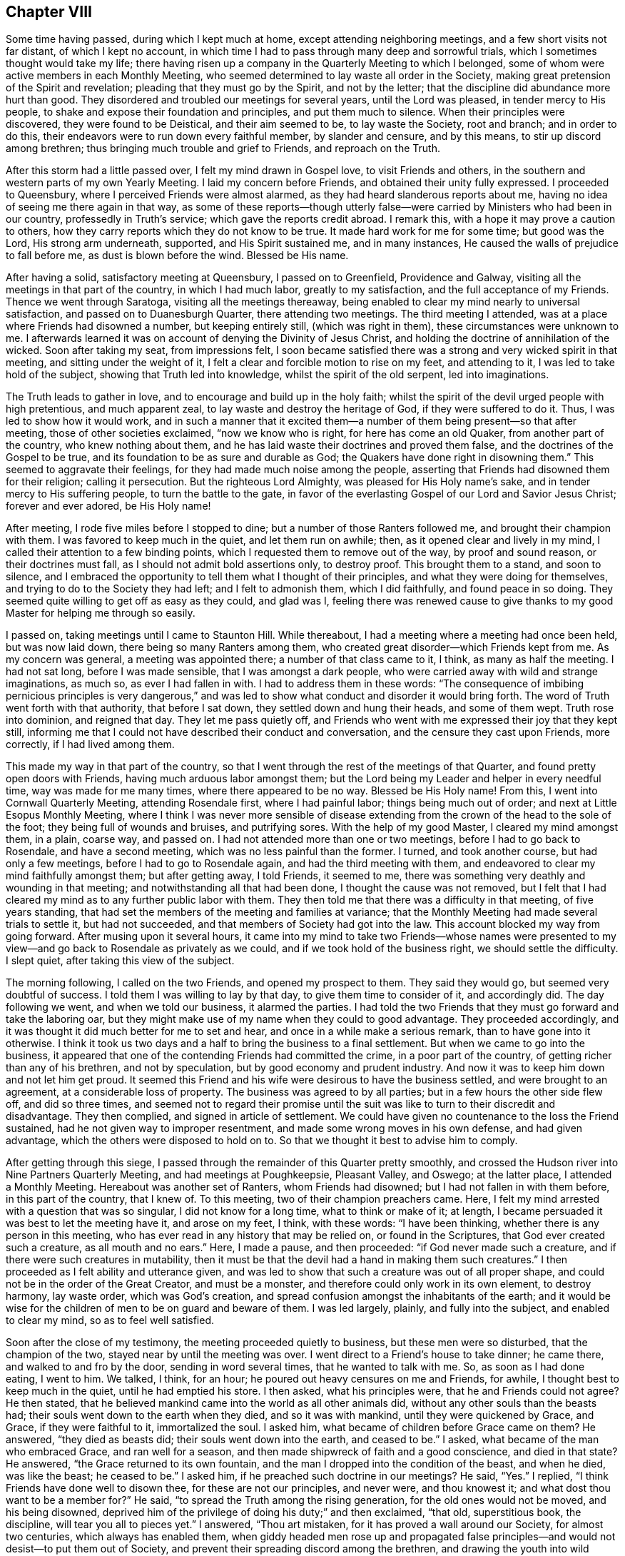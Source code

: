 == Chapter VIII

Some time having passed, during which I kept much at home,
except attending neighboring meetings, and a few short visits not far distant,
of which I kept no account,
in which time I had to pass through many deep and sorrowful trials,
which I sometimes thought would take my life;
there having risen up a company in the Quarterly Meeting to which I belonged,
some of whom were active members in each Monthly Meeting,
who seemed determined to lay waste all order in the Society,
making great pretension of the Spirit and revelation;
pleading that they must go by the Spirit, and not by the letter;
that the discipline did abundance more hurt than good.
They disordered and troubled our meetings for several years, until the Lord was pleased,
in tender mercy to His people, to shake and expose their foundation and principles,
and put them much to silence.
When their principles were discovered, they were found to be Deistical,
and their aim seemed to be, to lay waste the Society, root and branch;
and in order to do this, their endeavors were to run down every faithful member,
by slander and censure, and by this means, to stir up discord among brethren;
thus bringing much trouble and grief to Friends, and reproach on the Truth.

After this storm had a little passed over, I felt my mind drawn in Gospel love,
to visit Friends and others, in the southern and western parts of my own Yearly Meeting.
I laid my concern before Friends, and obtained their unity fully expressed.
I proceeded to Queensbury, where I perceived Friends were almost alarmed,
as they had heard slanderous reports about me,
having no idea of seeing me there again in that way,
as some of these reports--though utterly false--were
carried by Ministers who had been in our country,
professedly in Truth`'s service; which gave the reports credit abroad.
I remark this, with a hope it may prove a caution to others,
how they carry reports which they do not know to be true.
It made hard work for me for some time; but good was the Lord, His strong arm underneath,
supported, and His Spirit sustained me, and in many instances,
He caused the walls of prejudice to fall before me, as dust is blown before the wind.
Blessed be His name.

After having a solid, satisfactory meeting at Queensbury, I passed on to Greenfield,
Providence and Galway, visiting all the meetings in that part of the country,
in which I had much labor, greatly to my satisfaction,
and the full acceptance of my Friends.
Thence we went through Saratoga, visiting all the meetings thereaway,
being enabled to clear my mind nearly to universal satisfaction,
and passed on to Duanesburgh Quarter, there attending two meetings.
The third meeting I attended, was at a place where Friends had disowned a number,
but keeping entirely still, (which was right in them),
these circumstances were unknown to me.
I afterwards learned it was on account of denying the Divinity of Jesus Christ,
and holding the doctrine of annihilation of the wicked.
Soon after taking my seat, from impressions felt,
I soon became satisfied there was a strong and very wicked spirit in that meeting,
and sitting under the weight of it,
I felt a clear and forcible motion to rise on my feet, and attending to it,
I was led to take hold of the subject, showing that Truth led into knowledge,
whilst the spirit of the old serpent, led into imaginations.

The Truth leads to gather in love, and to encourage and build up in the holy faith;
whilst the spirit of the devil urged people with high pretentious,
and much apparent zeal, to lay waste and destroy the heritage of God,
if they were suffered to do it.
Thus, I was led to show how it would work,
and in such a manner that it excited them--a number
of them being present--so that after meeting,
those of other societies exclaimed, "`now we know who is right,
for here has come an old Quaker, from another part of the country,
who knew nothing about them, and he has laid waste their doctrines and proved them false,
and the doctrines of the Gospel to be true,
and its foundation to be as sure and durable as God;
the Quakers have done right in disowning them.`"
This seemed to aggravate their feelings, for they had made much noise among the people,
asserting that Friends had disowned them for their religion; calling it persecution.
But the righteous Lord Almighty, was pleased for His Holy name`'s sake,
and in tender mercy to His suffering people, to turn the battle to the gate,
in favor of the everlasting Gospel of our Lord and Savior Jesus Christ;
forever and ever adored, be His Holy name!

After meeting, I rode five miles before I stopped to dine;
but a number of those Ranters followed me, and brought their champion with them.
I was favored to keep much in the quiet, and let them run on awhile; then,
as it opened clear and lively in my mind,
I called their attention to a few binding points,
which I requested them to remove out of the way, by proof and sound reason,
or their doctrines must fall, as I should not admit bold assertions only,
to destroy proof.
This brought them to a stand, and soon to silence,
and I embraced the opportunity to tell them what I thought of their principles,
and what they were doing for themselves, and trying to do to the Society they had left;
and I felt to admonish them, which I did faithfully, and found peace in so doing.
They seemed quite willing to get off as easy as they could, and glad was I,
feeling there was renewed cause to give thanks to my good
Master for helping me through so easily.

I passed on, taking meetings until I came to Staunton Hill.
While thereabout, I had a meeting where a meeting had once been held,
but was now laid down, there being so many Ranters among them,
who created great disorder--which Friends kept from me.
As my concern was general, a meeting was appointed there;
a number of that class came to it, I think, as many as half the meeting.
I had not sat long, before I was made sensible, that I was amongst a dark people,
who were carried away with wild and strange imaginations, as much so,
as ever I had fallen in with.
I had to address them in these words:
"`The consequence of imbibing pernicious principles is very dangerous,`"
and was led to show what conduct and disorder it would bring forth.
The word of Truth went forth with that authority, that before I sat down,
they settled down and hung their heads, and some of them wept.
Truth rose into dominion, and reigned that day.
They let me pass quietly off,
and Friends who went with me expressed their joy that they kept still,
informing me that I could not have described their conduct and conversation,
and the censure they cast upon Friends, more correctly, if I had lived among them.

This made my way in that part of the country,
so that I went through the rest of the meetings of that Quarter,
and found pretty open doors with Friends, having much arduous labor amongst them;
but the Lord being my Leader and helper in every needful time,
way was made for me many times, where there appeared to be no way.
Blessed be His Holy name!
From this, I went into Cornwall Quarterly Meeting, attending Rosendale first,
where I had painful labor; things being much out of order;
and next at Little Esopus Monthly Meeting,
where I think I was never more sensible of disease extending
from the crown of the head to the sole of the foot;
they being full of wounds and bruises, and putrifying sores.
With the help of my good Master, I cleared my mind amongst them, in a plain, coarse way,
and passed on.
I had not attended more than one or two meetings, before I had to go back to Rosendale,
and have a second meeting, which was no less painful than the former.
I turned, and took another course, but had only a few meetings,
before I had to go to Rosendale again, and had the third meeting with them,
and endeavored to clear my mind faithfully amongst them; but after getting away,
I told Friends, it seemed to me,
there was something very deathly and wounding in that meeting;
and notwithstanding all that had been done, I thought the cause was not removed,
but I felt that I had cleared my mind as to any further public labor with them.
They then told me that there was a difficulty in that meeting, of five years standing,
that had set the members of the meeting and families at variance;
that the Monthly Meeting had made several trials to settle it, but had not succeeded,
and that members of Society had got into the law.
This account blocked my way from going forward.
After musing upon it several hours,
it came into my mind to take two Friends--whose names were presented
to my view--and go back to Rosendale as privately as we could,
and if we took hold of the business right, we should settle the difficulty.
I slept quiet, after taking this view of the subject.

The morning following, I called on the two Friends, and opened my prospect to them.
They said they would go, but seemed very doubtful of success.
I told them I was willing to lay by that day, to give them time to consider of it,
and accordingly did.
The day following we went, and when we told our business, it alarmed the parties.
I had told the two Friends that they must go forward and take the laboring oar,
but they might make use of my name when they could to good advantage.
They proceeded accordingly, and it was thought it did much better for me to set and hear,
and once in a while make a serious remark, than to have gone into it otherwise.
I think it took us two days and a half to bring the business to a final settlement.
But when we came to go into the business,
it appeared that one of the contending Friends had committed the crime,
in a poor part of the country, of getting richer than any of his brethren,
and not by speculation, but by good economy and prudent industry.
And now it was to keep him down and not let him get proud.
It seemed this Friend and his wife were desirous to have the business settled,
and were brought to an agreement, at a considerable loss of property.
The business was agreed to by all parties; but in a few hours the other side flew off,
and did so three times,
and seemed not to regard their promise until the suit was
like to turn to their discredit and disadvantage.
They then complied, and signed in article of settlement.
We could have given no countenance to the loss the Friend sustained,
had he not given way to improper resentment,
and made some wrong moves in his own defense, and had given advantage,
which the others were disposed to hold on to.
So that we thought it best to advise him to comply.

After getting through this siege,
I passed through the remainder of this Quarter pretty smoothly,
and crossed the Hudson river into Nine Partners Quarterly Meeting,
and had meetings at Poughkeepsie, Pleasant Valley, and Oswego; at the latter place,
I attended a Monthly Meeting.
Hereabout was another set of Ranters, whom Friends had disowned;
but I had not fallen in with them before, in this part of the country, that I knew of.
To this meeting, two of their champion preachers came.
Here, I felt my mind arrested with a question that was so singular,
I did not know for a long time, what to think or make of it; at length,
I became persuaded it was best to let the meeting have it, and arose on my feet, I think,
with these words: "`I have been thinking, whether there is any person in this meeting,
who has ever read in any history that may be relied on, or found in the Scriptures,
that God ever created such a creature, as all mouth and no ears.`"
Here, I made a pause, and then proceeded: "`if God never made such a creature,
and if there were such creatures in mutability,
then it must be that the devil had a hand in making them such creatures.`"
I then proceeded as I felt ability and utterance given,
and was led to show that such a creature was out of all proper shape,
and could not be in the order of the Great Creator, and must be a monster,
and therefore could only work in its own element, to destroy harmony, lay waste order,
which was God`'s creation, and spread confusion amongst the inhabitants of the earth;
and it would be wise for the children of men to be on guard and beware of them.
I was led largely, plainly, and fully into the subject, and enabled to clear my mind,
so as to feel well satisfied.

Soon after the close of my testimony, the meeting proceeded quietly to business,
but these men were so disturbed, that the champion of the two,
stayed near by until the meeting was over.
I went direct to a Friend`'s house to take dinner; he came there,
and walked to and fro by the door, sending in word several times,
that he wanted to talk with me.
So, as soon as I had done eating, I went to him.
We talked, I think, for an hour; he poured out heavy censures on me and Friends,
for awhile, I thought best to keep much in the quiet, until he had emptied his store.
I then asked, what his principles were, that he and Friends could not agree?
He then stated, that he believed mankind came into the world as all other animals did,
without any other souls than the beasts had;
their souls went down to the earth when they died, and so it was with mankind,
until they were quickened by Grace, and Grace, if they were faithful to it,
immortalized the soul.
I asked him, what became of children before Grace came on them?
He answered, "`they died as beasts did; their souls went down into the earth,
and ceased to be.`"
I asked, what became of the man who embraced Grace, and ran well for a season,
and then made shipwreck of faith and a good conscience, and died in that state?
He answered, "`the Grace returned to its own fountain,
and the man I dropped into the condition of the beast, and when he died,
was like the beast; he ceased to be.`"
I asked him, if he preached such doctrine in our meetings?
He said, "`Yes.`"
I replied, "`I think Friends have done well to disown thee,
for these are not our principles, and never were, and thou knowest it;
and what dost thou want to be a member for?`"
He said, "`to spread the Truth among the rising generation,
for the old ones would not be moved, and his being disowned,
deprived him of the privilege of doing his duty;`" and then exclaimed, "`that old,
superstitious book, the discipline, will tear you all to pieces yet.`"
I answered, "`Thou art mistaken, for it has proved a wall around our Society,
for almost two centuries, which always has enabled them,
when giddy headed men rose up and propagated false principles--and
would not desist--to put them out of Society,
and prevent their spreading discord among the brethren,
and drawing the youth into wild notions;
and thou wilt find it will answer the same purpose now, if kept to.`"

This stopped him on that point.
I embraced the opportunity to ask him, how he came by these principles?
He said, "`by revelation.`"
I thought it now time to bring him to the binding points,
which had stopped the mouths of all his brethren I had fallen in with; so I asked,
"`what proof they gave of their revelation?`"
He said,
"`the same as the prophets did--'`thus saith the
Lord`'--and those who did not receive them,
were punished, and so they would be now.`"
I then remarked, "`your revelation contradicts abundance of the Scripture;
and seeing that God chose His own way,
when He introduced the bible into the world by the hand of Moses;
He sent him with a message,
'`Thus saith the Lord God;`' and then endued him
with power to work marvellous signs and wonders,
such as had never been seen or heard of,
and in the presence of unbelievers as well as believers, in proof of his revelation.
And it did not end here; it continued with Joshua,
and several of the prophets at different ages; and this is not all;
when Jesus Christ came into the world to introduce the Gospel to the people,
He did not ask the people to receive Him as Christ, until He had worked many miracles,
such as had never been seen or heard of before, and far to exceed Moses;
for Moses`' miracles were punishments, and the display of the power of God on the wicked.
But Jesus Christ`'s miracles were benevolence,
and mercy to enduring humanity--the full revelation
of His love and tender mercies to all people.
Yet, He did not call on them to believe Him, but for the work`'s sake; for, said He,
'`No man hath done the works ye see me do.`' And now, friend, thou hast told me,
that your revelation has carried you beyond all the old prophets,
beyond the apostles and all our ancient Friends, into the vision of light;
beyond what any of these ever saw, and that it has carried you beyond the Scriptures;
and in that, your revelation contradicts the revelation of the Scriptures.
For the power of working miracles did not end with the outward Ministry of Jesus Christ,
but rested on His apostles, His successors, long after His ascension.

Now, friend, we look back as well as forward, and when we reflect seriously,
on the mighty, and long continued evidence of both the former dispensations,
we think that He is the same God He ever was, and changes not;
and that His love and long forbearance, is as much toward the people, as it ever was;
and we think, that if God was about to reveal a new dispensation,
which would be more glorious than either of the others,
that you would give an evidence answerable to the magnitude of the revelation;
seeing He has always taken that way.
So, that there are too many sound heads in our Society,
to be drawn of of this ancient foundation,
and well proved doctrine of the Gospel and Divine revelation,
by nothing better than the bold, empty assertion of a few confident men; and that,
in contradiction to all well proved revelation.`"
To all this, he made no answer; but mused awhile, and then exclaimed, "`I always heard,
that thee was a tender-spirited, charitable man, but I am disappointed,
for I now see that thou art as much laced up in that old buckram superstition,
as any of them.`"
And so we parted.

Previous to this, I had a number of meetings laid out,
and notice of the appointments timely given; so that when I came to Crum Elbow,
Little Nine Partners, and the Creek, I had full and satisfactory meetings;
but when I came to Stanford, though Friends had received the notice,
they had made no appointment for the meeting, so I passed on to the Plains,
thence to Nine Partners; then turned about, and attended the Creek Monthly Meeting.
Here, I observed that two Friends mostly dictated the business,
and when any one opposed them, they bore heavily upon such; and if they said nothing,
they urged them to unite: the effect was, that they had nearly all the speaking to do,
and the business went heavily.
After the business was through, I told them what effect such conduct had on the meeting,
and felt good satisfaction in telling them my mind.
There was a complaint brought against a member for drunkenness,
and was under the care of a committee, and no favorable report;
but these two Friends strove hard to throw it out,
and have no further notice taken of it; yet, they did not effect their purpose that day.

The next day, I attended Stanford Monthly Meeting, held at Little Nine Partners,
where I had satisfactory service to myself and Friends.
After meeting, I set forward for home, and thought I saw my way clear,
expecting to be at Hudson meeting the next day.
I had a borrowed horse; for when I was in the Otego country, my beast was taken sick,
so that she could not travel, and a kind Friend, Aaron Wing, lent me a noble young horse,
a fine traveller, to go the rest of the journey.
All the time I had him, he never lost his course for home,
and whenever he saw a road that turned that way, he would pull hard for it.
But on this afternoon, when I started, and thought to make good headway,
as the horse would travel freely towards home, after a few miles drive,
I came to a road that turned from his home, and the horse, for the first time,
pressed hard to take it; but I urged him by, and though a lively horse,
he afterwards traveled slowly and dull, so that I had to urge him on.
A heavy feeling came over me; I could not see for what,
but it increased as I went forward, and I concluded, if I came to another road,
and the horse made a choice, he should go where he would.

I soon came to a road that turned the same way the other did; the horse crowded for it,
so I let him go; he then pressed ahead, and traveled fast.
My mind became easy, and I went on until I came in sight of the stage road,
concluding to let the horse go where he pleased; when we came to it,
the horse turned again from home, and went ahead fast, until near night,
before he slackened his speed.
I then enquired if any Friends lived on that road, and was answered,
that some distance beyond, a half Quaker lived, and his wife was a whole one.
I passed on, and enquired again; was answered as before.
A man standing by, said he was his neighbor, and if I would let him ride,
he would show me his house.
When I got there, I found him so drunk that he could but just totter about,
and not able to talk plain.
When morning came, I cleared my mind, and left him, and went on to Crum Elbow;
being first day, we had a large, solemn, favored meeting,
so that I was satisfied I was in my right place, though a horse was my pilot.

After meeting, I informed Friends, with whom I lodged, and how I found him.
They then told me, he was the man the complaint stood against,
that the two Friends strove to throw out, as being taken up on a trifling affair;
and that he had been in the practice of drinking strong liquors, to intoxication,
for years, and it was much known round the country, among every sort of people.
I said in my heart,
"`alas! if these are the principles of those who sit at the head of government,
an Elder and a Minister, who will rise up and endeavor to suppress discipline,
and prevent the testimony of Truth from going forth against such filthy evils,
it is no marvel that it is felt,
that the Spirit of the Lamb of God groaneth under crucifying sufferings;
and that the spirits of the upright mourn in sackcloth and ashes,
to see the wall about the Church broken down,
by those who ought to stand as faithful watchman,
to keep it in good repair and good order.
Where there is such unsoundness in the head, the faintness is such,
that when they attempt to do the business of the Church,
it drags like Pharoah`'s chariot wheels.`"

From Crum Elbow, I felt drawings in my mind to attend my own Yearly Meeting.
After considering it, I became satisfied it was best.
I took Amawalk, and Shappaqua on my way; I was led into close, painful labor,
there being much of a worldly spirit, self-security,
and worldly wisdom in these meetings, so that it was painful;
being made sensible that the true spirit of the Gospel
was much oppressed in the minds of many,
but not in all, I think.
I attended the Yearly Meeting, which was deeply exercising,
in the several sittings thereof;
yet the business was conducted in a good degree of condescension, and ended quietly.
After the close of the Yearly Meeting,
I felt my mind arrested to be at Shappaqua meeting, on first day.
When I got there, my Master showed me a monster, and his name was Great I,
and my Master constrained me to describe him to the people,
that they might know he was a monster, and not a disciple of Jesus Christ.

It was a solemn day to me.
At four in the afternoon, I had a meeting at Croton where my testimony did not suit all.
I was led to preach up the doctrines and acknowledge the Divinity of Jesus Christ;
and after meeting, was treated with great coolness.
From here, I went pretty directly on to return my borrowed horse; and when I got there,
my little mare was dead, and I had to borrow the horse the second time, to get home,
where I arrived in the 6th month, after an absence of five months or more,
in which time I had many sore conflicts to pass through.
But such was the goodness of the Lord, that He supported me,
feeling His strong arm underneath, to bear up in every trial,
and His power to give strength in every battle,
with wisdom and utterance in in every needful time.
Thus the Lord marvelously led me along,
in such a way that I had the opportunity of clearing my mind to good satisfaction,
and to silence those wicked, false reports, which were sent over the country; so much so,
I was credibly told, that one of the Friends who gave the reports credit,
wrote to his correspondents and connections,
informing them that I had been in his country,
and had visited nearly all the meetings in those parts,
and that my conduct and labors in the ministry had
been to good satisfaction wherever I had been,
and that he had heard me; that he never had better unity with me in any part of my life.
This got to them before I got home, and stopped their clamor;
so that through the mercy of the Most High God, in his interposition,
all was still without, when I got home, and my mind richly filled with peace.
Blessed, worshipped and adored, be the Lord, my Redeemer, forevermore!
